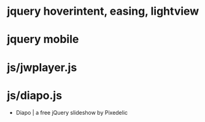* jquery hoverintent, easing, lightview
* jquery mobile
* js/jwplayer.js
* js/diapo.js

- Diapo | a free jQuery slideshow by Pixedelic
